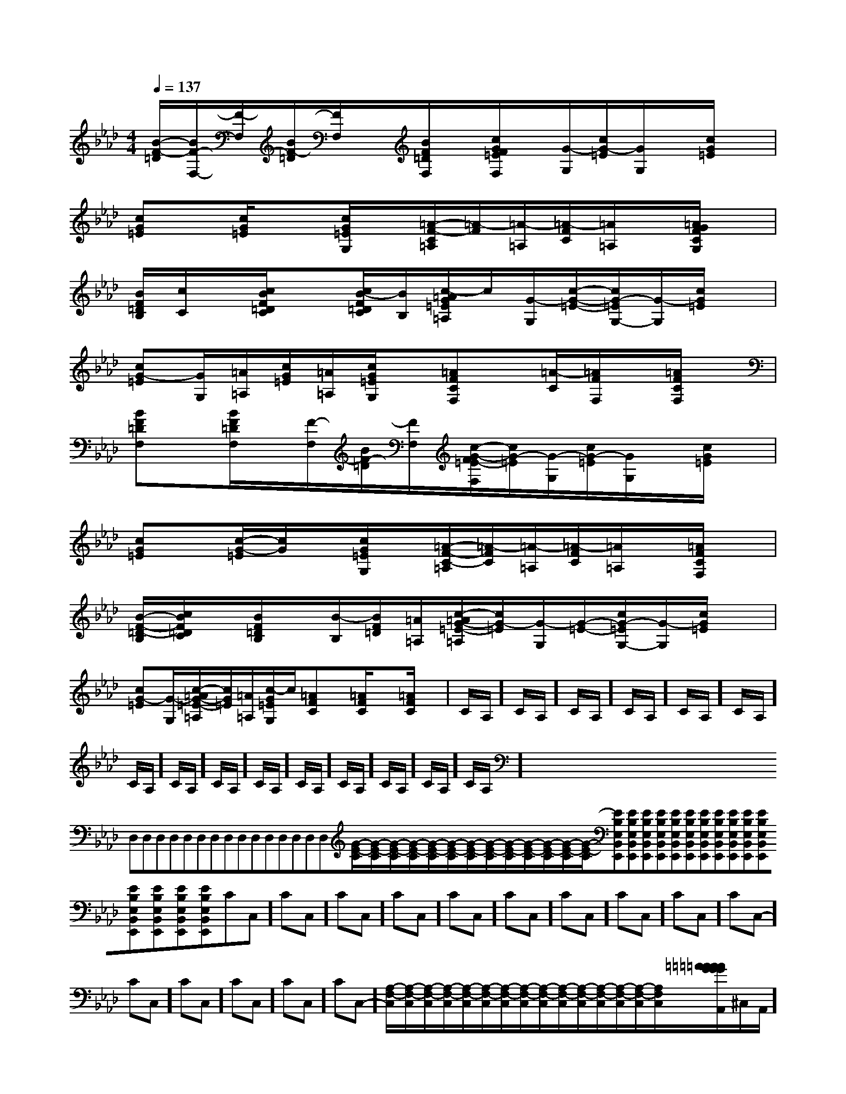 X:1
T:
M:4/4
L:1/8
Q:1/4=137
K:Ab
%4flats
%%MIDI program 0
%%MIDI program 0
V:1
%%MIDI program 24
[B/2-F/2-=D/2][B/2F/2-F,/2-][F/2-F,/2][B/2F/2-=D/2][F/2F,/2]x/2[B/2F/2=D/2F,/2]x/2[c/2G/2F/2=E/2F,/2]x/2[G/2-G,/2][c/2G/2-=E/2][G/2G,/2]x/2[c/2G/2=E/2]x/2|
[cG=E]x/2[c/2G/2=E/2]x[c/2G/2=E/2G,/2]x/2[=A/2-F/2-C/2=A,/2][=A/2-F/2][=A/2-=A,/2][=A/2-F/2C/2][=A/2=A,/2]x/2[=A/2G/2F/2C/2G,/2]x/2|
[B/2F/2=D/2B,/2][c/2C/2]x/2[c/2B/2F/2=D/2C/2]x[c/2B/2-F/2=D/2C/2][B/2B,/2][c/2-=A/2G/2=E/2=A,/2]c/2[G/2-G,/2][c/2-G/2-=E/2-][c/2G/2-=E/2G,/2-][G/2-G,/2][c/2G/2=E/2]x/2|
[cG-=E][G/2G,/2][=A/2=A,/2][c/2G/2=E/2][=A/2=A,/2][c/2G/2=E/2G,/2]x/2[=AFCF,]x/2[=A/2-C/2][=A/2F/2F,/2]x/2[=A/2F/2C/2F,/2]x/2|
[BF=DF,]x/2[B/2F/2=D/2F,/2]x/2[F/2-F,/2][B/2F/2-=D/2][F/2F,/2][c/2-G/2-F/2=E/2-F,/2][c/2G/2-=E/2][G/2-G,/2][c/2G/2-=E/2][G/2G,/2]x/2[c/2G/2=E/2]x/2|
[cG=E]x/2[c/2-G/2-=E/2][c/2G/2]x/2[c/2G/2=E/2G,/2]x/2[=A/2-F/2-C/2-=A,/2][=A/2-F/2C/2][=A/2-=A,/2][=A/2-F/2C/2][=A/2=A,/2]x/2[=A/2F/2C/2F,/2]x/2|
[B/2-F/2-=D/2-B,/2][c/2B/2F/2=D/2C/2]x/2[B/2F/2=D/2B,/2]x/2[B/2-B,/2][B/2F/2=D/2][=A/2=A,/2][c/2-=A/2G/2-=E/2-=A,/2][c/2G/2-=E/2][G/2-G,/2][G/2-=E/2-][c/2G/2-=E/2G,/2-][G/2-G,/2][c/2G/2=E/2]x/2|
[cG-=E][G/2-G,/2][c/2-=A/2G/2-=E/2-=A,/2][c/2G/2=E/2][=A/2=A,/2][c/2-G/2=E/2G,/2]c/2[=AFC]x/2[=A/2F/2C/2]x[=A/2F/2C/2]x/2|C/2A,/2]C/2A,/2]C/2A,/2]C/2A,/2]C/2A,/2]C/2A,/2]C/2A,/2]C/2A,/2]C/2A,/2]C/2A,/2]C/2A,/2]C/2A,/2]C/2A,/2]C/2A,/2]C/2A,/2]x/2x/2x/2x/2x/2x/2x/2x/2x/2x/2x/2x/2x/2x/2x/2D,D,D,D,D,D,D,D,D,D,D,D,D,D,D,[G/2-E/2-C/2][G/2-E/2-C/2][G/2-E/2-C/2][G/2-E/2-C/2][G/2-E/2-C/2][G/2-E/2-C/2][G/2-E/2-C/2][G/2-E/2-C/2][G/2-E/2-C/2][G/2-E/2-C/2][G/2-E/2-C/2][G/2-E/2-C/2][G/2-E/2-C/2][EB,E,B,,E,,][EB,E,B,,E,,][EB,E,B,,E,,][EB,E,B,,E,,][EB,E,B,,E,,][EB,E,B,,E,,][EB,E,B,,E,,][EB,E,B,,E,,][EB,E,B,,E,,][EB,E,B,,E,,][EB,E,B,,E,,][EB,E,B,,E,,][EB,E,B,,E,,][EB,E,B,,E,,][EB,E,B,,E,,]-CC,-]-CC,-]-CC,-]-CC,-]-CC,-]-CC,-]-CC,-]-CC,-]-CC,-]-CC,-]-CC,-]-CC,-]-CC,-]-CC,-]-CC,-][A,/2-F,/2-C,/2][A,/2-F,/2-C,/2][A,/2-F,/2-C,/2][A,/2-F,/2-C,/2][A,/2-F,/2-C,/2][A,/2-F,/2-C,/2][A,/2-F,/2-C,/2][A,/2-F,/2-C,/2][A,/2-F,/2-C,/2][A,/2-F,/2-C,/2][A,/2-F,/2-C,/2][A,/2-F,/2-C,/2][A,/2-F,/2-C,/2][A,/2-F,/2-C,/2][A,/2-F,/2-C,/2][=AG[=AG[=AG[=AG[=AG[=AG[=AG[=AG[=AG[=AG[=AG[=AG[=AG[=AG[=AG[a/2-c/2-[a/2-c/2-[a/2-c/2-[a/2-c/2-[a/2-c/2-[a/2-c/2-[a/2-c/2-[a/2-c/2-[a/2-c/2-[a/2-c/2-[a/2-c/2-[a/2-c/2-[a/2-c/2-[a/2-c/2-[a/2-c/2-^C,/2-A,,/2]^C,/2-A,,/2]^C,/2-A,,/2]^C,/2-A,,/2]^C,/2-A,,/2]^C,/2-A,,/2]^C,/2-A,,/2]^C,/2-A,,/2]^C,/2-A,,/2]^C,/2-A,,/2]^C,/2-A,,/2]^C,/2-A,,/2]^C,/2-A,,/2]^C,/2-A,,/2]^C,/2-A,,/2]3/2-D,3/2-G,,3/2]3/2-D,3/2-G,,3/2]3/2-D,3/2-G,,3/2]3/2-D,3/2-G,,3/2]3/2-D,3/2-G,,3/2]3/2-D,3/2-G,,3/2]3/2-D,3/2-G,,3/2]3/2-D,3/2-G,,3/2]3/2-D,3/2-G,,3/2]3/2-D,3/2-G,,3/2]3/2-D,3/2-G,,3/2]3/2-D,3/2-G,,3/2]3/2-D,3/2-G,,3/2]3/2-D,3/2-G,,3/2]3/2-D,3/2-G,,3/2]6-E,,6-E,,6-E,,6-E,,6-E,,6-E,,6-E,,6-E,,6-E,,6-E,,6-E,,6-E,,6-E,,6-E,,6-E,,2C,2E,,2]2C,2E,,2]2C,2E,,2]2C,2E,,2]2C,2E,,2]2C,2E,,2]2C,2E,,2]2C,2E,,2]2C,2E,,2]2C,2E,,2]2C,2E,,2]2C,2E,,2]2C,2E,,2]2C,2E,,2]2C,2E,,2]A/2E/2]A/2E/2]A/2E/2]A/2E/2]A/2E/2]A/2E/2]A/2E/2]A/2E/2]A/2E/2]A/2E/2]A/2E/2]A/2E/2]A/2E/2]A/2E/2]A/2E/2]4-A,4-G,44-A,4-G,44-A,4-G,44-A,4-G,44-A,4-G,44-A,4-G,44-A,4-G,44-A,4-G,44-A,4-G,44-A,4-G,44-A,4-G,44-A,4-G,44-A,4-G,44-A,4-G,44-A,4-G,4G,/2D,/2-D,,/2-]G,/2D,/2-D,,/2-]G,/2D,/2-D,,/2-]G,/2D,/2-D,,/2-]G,/2D,/2-D,,/2-]G,/2D,/2-D,,/2-]G,/2D,/2-D,,/2-]G,/2D,/2-D,,/2-]G,/2D,/2-D,,/2-]G,/2D,/2-D,,/2-]G,/2D,/2-D,,/2-]G,/2D,/2-D,,/2-]G,/2D,/2-D,,/2-][G,/2D,/2A,,/2][G,/2D,/2A,,/2][G,/2D,/2A,,/2][G,/2D,/2A,,/2][G,/2D,/2A,,/2][G,/2D,/2A,,/2][G,/2D,/2A,,/2][G,/2D,/2A,,/2][G,/2D,/2A,,/2][G,/2D,/2A,,/2][G,/2D,/2A,,/2][G,/2D,/2A,,/2][G,/2D,/2A,,/2][G,/2D,/2A,,/2][G,/2D,/2A,,/2][E,D,][E,D,][E,D,][E,D,][E,D,][E,D,][E,D,][E,D,][E,D,][E,D,][E,D,][E,D,][E,D,][E,D,][E,D,]3/2-B,3/2-]3/2-B,3/2-]3/2-B,3/2-]3/2-B,3/2-]3/2-B,3/2-]3/2-B,3/2-]3/2-B,3/2-]3/2-B,3/2-]3/2-B,3/2-]3/2-B,3/2-]3/2-B,3/2-]